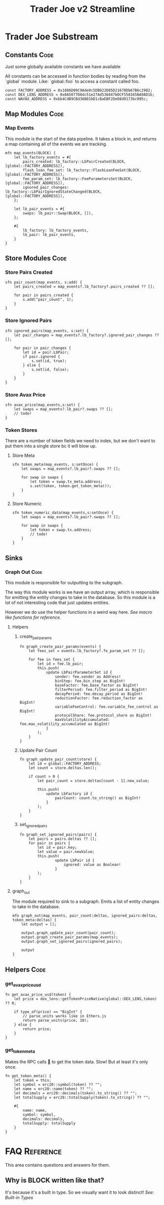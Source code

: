 #+title: Trader Joe v2 Streamline
* Trader Joe Substream
** Constants :Code:

Just some globally available constants we have available

All constants can be accessed in function bodies by reading from the `global` module. Like: `global::foo` to access a constant called foo.

#+begin_src streamline :tangle src/TraderJoe.strm
const FACTORY_ADDRESS = 0x1886D09C9Ade0c5DB822D85D21678Db67B6c2982;
const DEX_LENS_ADDRESS = 0x0A5077D8dc51e27Ad536847b0CF558165BA9AD1b;
const WAVAX_ADDRESS = 0xbb4CdB9CBd36B01bD1cBaEBF2De08d9173bc095c;
#+end_src

** Map Modules :Code:
*** Map Events
This module is the start of the data pipeline. It takes a block in, and returns a map containing all of the events we are tracking.

#+begin_src streamline :tangle src/TraderJoe.strm
mfn map_events(BLOCK) {
    let lb_factory_events = #{
        pairs_created: lb_factory::LbPairCreated(BLOCK, [global::FACTORY_ADDRESS]),
        flash_loan_fee_set: lb_factory::FlashLoanFeeSet(BLOCK, [global::FACTORY_ADDRESS]),
        fee_param_set: lb_factory::FeeParametersSet(BLOCK, [global::FACTORY_ADDRESS]),
        ignored_pair_changes: lb_factory::LbPairIgnoredStateChanged(BLOCK, [global::FACTORY_ADDRESS]),
    };

    let lb_pair_events = #{
        swaps: lb_pair::Swap(BLOCK, []),
    };

    #{
        lb_factory: lb_factory_events,
        lb_pair: lb_pair_events,
    }
}
#+end_src

** Store Modules :Code:
*** Store Pairs Created
#+begin_src streamline :tangle src/TraderJoe.strm
sfn pair_count(map_events, s:add) {
    let pairs_created = map_events?.lb_factory?.pairs_created ?? [];

    for pair in pairs_created {
        s.add("pair_count", 1);
    }
}
#+end_src

*** Store Ignored Pairs
#+begin_src streamline :tangle src/TraderJoe.strm
sfn ignored_pairs(map_events, s:set) {
    let pair_changes = map_events?.lb_factory?.ignored_pair_changes ?? [];

    for pair in pair_changes {
        let id = pair.LbPair;
        if pair.ignored {
            s.set(id, true);
        } else {
            s.set(id, false);
        }
    }
}
#+end_src
*** Store Avax Price
#+begin_src streamline :tangle src/TraderJoe.strm
sfn avax_price(map_events,s:set) {
    let swaps = map_events?.lb_pair?.swaps ?? [];
    // todo!
}
#+end_src
*** Token Stores
There are a number of token fields we need to index, but we don't want to put them into a single store bc it will blow up.
**** Store Meta
#+begin_src streamline :tangle src/TraderJoe.strm
sfn token_meta(map_events, s:setOnce) {
    let swaps = map_events?.lb_pair?.swaps ?? [];

    for swap in swaps {
        let token = swap.tx_meta.address;
        s.set(token, token.get_token_meta());
    }
}
#+end_src
**** Store Numeric
#+begin_src streamline :tangle src/TraderJoe.strm
sfn token_numeric_data(map_events,s:setOnce) {
    let swaps = map_events?.lb_pair?.swaps ?? [];

    for swap in swaps {
        let token = swap.tx.address;
        // todo!
    }
}
#+end_src
** Sinks
*** Graph Out :Code:
This module is responsible for outputting to the subgraph.

The way this module works is we have an output array, which is responsible for emitting the entity changes to take in the database. So this module is a lot of not interesting code that just updates entities.

However we do use the helper functions in a weird way here. [[*Macro like functions][See macro like functions for reference.]]

**** Helpers
***** create_pair_params
#+begin_src streamline :tangle src/TraderJoe.strm
fn graph_create_pair_params(events) {
    let fees_set = events.lb_factory?.fe_param_set ?? [];

    for fee in fees_set {
        let id = fee.lb_pair;
        this.push(
            update LbPairParameterSet id {
                sender: fee.sender as Address!
                binStep: fee.bin_step as BigInt!
                baseFactor: fee.base_factor as BigInt!
                filterPeriod: fee.filter_period as BigInt!
                decayPeriod: fee.decay_period as BigInt!
                reductionFactor: fee.reduction_factor as BigInt!
                variableFeeControl: fee.variable_fee_control as BigInt!
                protocolShare: fee.protocol_share as BigInt!
                maxVolatilityAccumulated: fee.max_volatility_accumulated as BigInt!
            }
        );
    }
}
#+end_src

***** Update Pair Count
#+begin_src streamline :tangle src/TraderJoe.strm
fn graph_update_pair_count(store) {
    let id = global::FACTORY_ADDRESS;
    let count = store.deltas.len();

    if count > 0 {
        let pair_count = store.deltas[count - 1].new_value;

        this.push(
            update LbFactory id {
                pairCount: count.to_string() as BigInt!
            }
        );
    }
}
#+end_src

***** set_ignored_pairs
#+begin_src streamline :tangle src/TraderJoe.strm
fn graph_set_ignored_pairs(pairs) {
    let pairs = pairs.deltas ?? [];
    for pair in pairs {
        let id = pair.key;
        let value = pair.newValue;
        this.push(
                update LbPair id {
                    ignored: value as Boolean!
                }
        );
    }
}
#+end_src


**** graph_out
The module required to sink to a subgraph.
Emits a list of entity changes to take in the database.

#+begin_src streamline :tangle src/TraderJoe.strm
mfn graph_out(map_events, pair_count:deltas, ignored_pairs:deltas, token_meta:deltas) {
    let output = [];

    output.graph_update_pair_count(pair_count);
    output.graph_create_pair_params(map_events);
    output.graph_set_ignored_pairs(ignored_pairs);

    output
}
#+end_src

** Helpers :Code:
*** get_avax_price_usd
#+begin_src streamline :tangle src/TraderJoe.strm
fn get_avax_price_usd(token) {
    let price = dex_lens::getTokenPriceNative(global::DEX_LENS,token) ?? 0;

    if type_of(price) == "BigInt" {
        // parse_units works like in Ethers.js
        return parse_units(price, 18);
    } else {
        return price;
    }
}
#+end_src
*** get_token_meta
Makes the RPC calls 🤢 to get the token data. Slow! But at least it's only once.

#+begin_src streamline :tangle src/TraderJoe.strm
fn get_token_meta() {
    let token = this;
    let symbol = erc20::symbol(token) ?? "";
    let name = erc20::name(token) ?? "";
    let decimals = erc20::decimals(token).to_string() ?? "";
    let totalSupply = erc20::totalSupply(token).to_string() ?? "";

    #{
        name: name,
        symbol: symbol,
        decimals: decimals,
        totalSupply: totalSupply
    }
}
#+end_src

* FAQ :Reference:
This area contains questions and answers for them.
** Why is BLOCK written like that?

It's because it's a built in type. So we visually want it to look distinct!
[[*Built-in Types][See: Built-in Types]]

** Whats the deal with `mfn` and `sfn`?
The reason is that I feel it's the simplest syntax to describe what that thing is, without being "magical".

Modules in substreams are super similar to functions, however they are not exactly the same. So we have syntax that reflects this, mfn and sfn is similar to fn. However it tells us that this function is a Map module (mfn) or a Store module (sfn).

** How can I figure out what types are available?
[[*Built-in Types][See: Built-in Types]]
** Where are these modules being created?
[[*ABIS][See: ABIS]]
** Where does the schema come from?
[[*Subgraph Schema][See: Subgraph Schema]]
** Where are the config files?

With Streamline, one design goal is to avoid writing needless config files. This is because config files:

1. Are often not needed

   We can do a lot of what a config file is doing by just analyzing the source code directly. In Streamline, we automate as much of these steps as possible, without sacrificing expressivity.

2. Config files can get out of sync with your written program and introduce bugs.

   By having our configuration be a function of our source program, we can eliminate an entire class of bugs that stem from mismatches between configuration files and their usage. This means you will never have your subgraph blow up because you used a field that doesn't exist, or was spelled wrong in your program.

3. Force you to define your program before it's done

   This is a stylistic choice, but personally when I am doing something difficult. The program I am building grows from an initial idea, and changes quite a bit during the development process.
   As such I think that good tools allow you to figure out what you are building dynamically. Which is why I have chosen to build this as a feature of the language.

** What does it mean when a function is called like foo!()
[[*Macro like functions][See: Macro like functions]]

* Language Reference
** Built-in Types
Streamline has some built in types, these are some of them!
*** BLOCK
This represents a literal ethereum block. This is the source of most substreams.

**** Methods:
#+begin_src streamline :tangle no
// Returns the Block Number
fn number(self) -> uint;
// Returns a list of the logs in the block
fn logs(self) -> Log[]
#+end_src

*** CLOCK
This represents a clock. It's pretty cool.

**** Methods:

** ABIS
By default, Streamline looks for a `./abis/` directory to load in the files from.

If they are found, they are automatically included in the runtime. This adds almost no runtime overhead because of how the rhai interpreter works. However it does slow down compilation a bit.

For each of the abis found in the abi dir, there is a new globally available module created. Read for the contents of the module.
*** Extracting Events

For each event in the abi json, a function is defined with the same name that allows for us to extract the events of that type from a block.

The signature looks like:
#+begin_src streamline :tangle no
fn <EVENT_NAME>(BLOCK) -> Event[]
fn <EVENT_NAME>(BLOCK, ADDRESS_LIST) -> Event[]
#+end_src

Params:
- Block: An Ethereum Block
- ADDRESS_LIST: A list of addresses to extract events from. If it is empty, skip filtering and grab all matching events of that type, regardless of the emitting address.

Optionally, you can also call this function with a single param of the block. This does the same thing as calling the function with an empty address list.

** Subgraph Schema
The subgraph schema is dynamically generated from the usage of the entity syntax.

This might seem kind of weird because it is very different. And you don't have to use this feature if you don't want to. But it does unlock a lot nice things that make me suggest it, as well as eliminate an entire class of annoying bugs.

[[*Where are the config files?][See: Where are the config files?]]

** TODO Macro like functions
Most of the time, streamline functions are pure. Meaning they have no side effects. But we can modify how functions operate by calling them with a bang at the end. We visually show this with the ! syntax.

What this does is calls the function, with the scope of the caller.

This means that any function can modify and mutate values that are present where we are calling the function from.

We refer to these are macro like functions, because they operate as though the function body was expanded inline to where it was called.

_!!!THIS IS A TERRIBLE IDEA IN ALMOST EVERY SITUATION!!!_

The one exception I have found is to manage complexity in the graph_out function.

We need to modify a single array called `outputs`, and as such it's nice to have access to that directly, and not have to pass a setter or something.

So please think twice before using this feature! You have been warned!

*** TODO Include Examples
